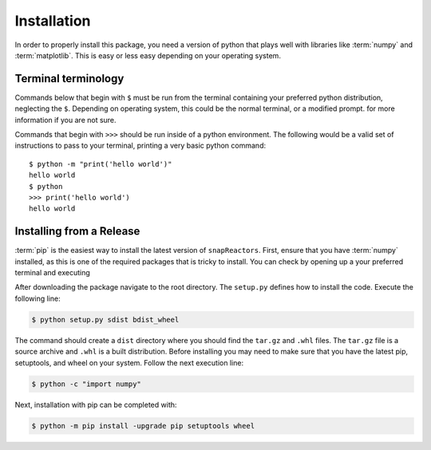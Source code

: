 .. _install:

============
Installation
============

In order to properly install this package, you need a version of
python that plays well with libraries like :term:`numpy` and :term:`matplotlib`.
This is easy or less easy depending on your operating system.

.. _install_terminals:

Terminal terminology
====================

Commands below that begin with ``$`` must be run from the
terminal containing your preferred python distribution, neglecting
the ``$``.
Depending on operating system, this could be the normal
terminal, or a modified prompt. 
for more information if you are not sure.

Commands that begin with ``>>>`` should be run inside of a python
environment.
The following would be a valid set of instructions to pass to your terminal,
printing a very basic python command::

    $ python -m "print('hello world')"
    hello world
    $ python
    >>> print('hello world')
    hello world

.. _install-pip:



Installing from a Release
=========================

:term:`pip` is the easiest way to install the latest version of 
``snapReactors``. First, ensure that you have :term:`numpy` installed, 
as this is one of the required packages that is tricky to install. You can
check by opening up a your preferred terminal and executing

After downloading  the package navigate to the root directory.
The ``setup.py`` defines how to install the code.
Execute the following line:

.. code::

   $ python setup.py sdist bdist_wheel
   
The command should create a ``dist`` directory where you should find the ``tar.gz``
and ``.whl`` files. The ``tar.gz`` file is a source archive and ``.whl`` is a built distribution.
Before installing you may need to make sure that you have the latest pip, setuptools, and wheel on your system.
Follow the next execution line:

.. code::

   $ python -c "import numpy"


Next, installation with pip can be completed with:

.. code::

   $ python -m pip install -upgrade pip setuptools wheel	

